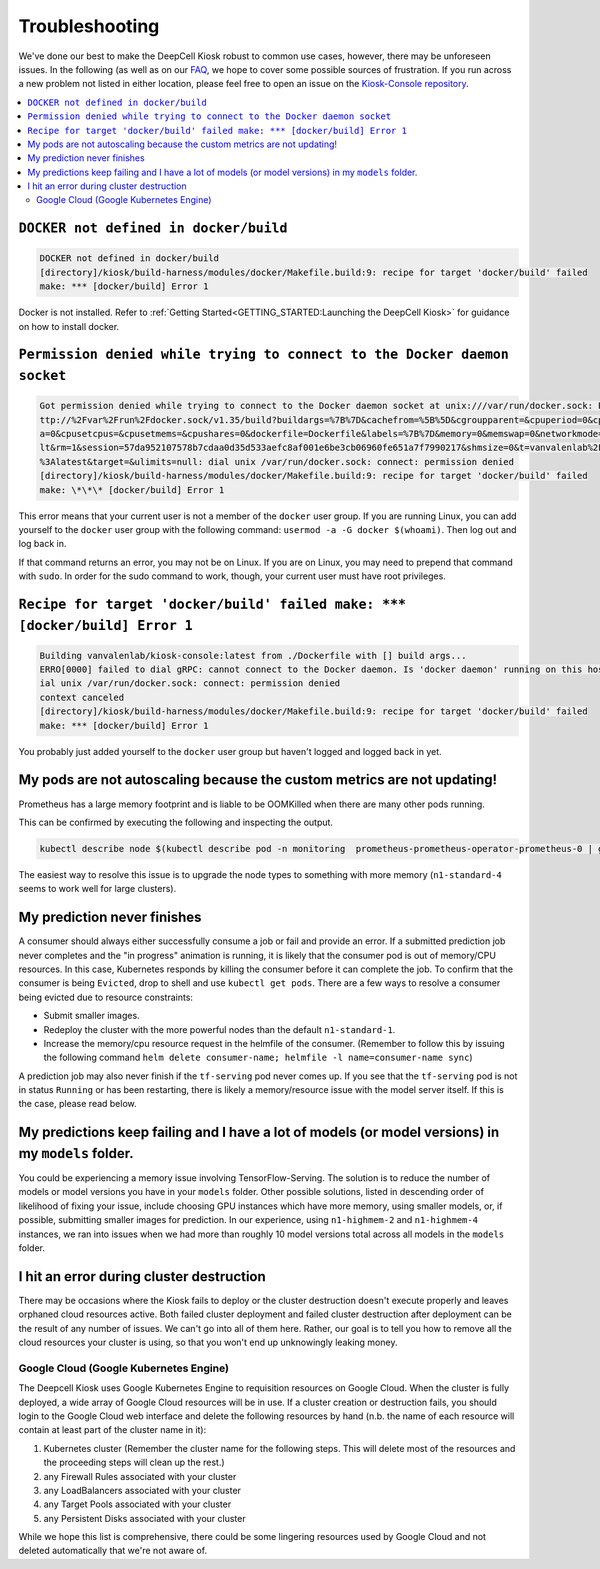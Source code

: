 .. _TROUBLESHOOTING:

Troubleshooting
===============

.. image:: https://img.shields.io/static/v1?label=RTD&logo=Read%20the%20Docs&message=Read%20the%20Docs&color=blue
    :alt: View on Read the Docs
    :target: https://deepcell-kiosk.readthedocs.io/en/master/TROUBLESHOOTING.html

We've done our best to make the DeepCell Kiosk robust to common use cases, however, there may be unforeseen issues. In the following (as well as on our `FAQ <http://www.deepcell.org/faq>`_, we hope to cover some possible sources of frustration. If you run across a new problem not listed in either location, please feel free to open an issue on the `Kiosk-Console repository <https://www.github.com/vanvalenlab/kiosk-console>`_.

.. contents:: :local:

``DOCKER not defined in docker/build``
--------------------------------------

.. code-block:: bash

    DOCKER not defined in docker/build
    [directory]/kiosk/build-harness/modules/docker/Makefile.build:9: recipe for target 'docker/build' failed
    make: *** [docker/build] Error 1

Docker is not installed. Refer to :ref:`Getting Started<GETTING_STARTED:Launching the DeepCell Kiosk>` for guidance on how to install docker.

``Permission denied while trying to connect to the Docker daemon socket``
-------------------------------------------------------------------------

.. code-block:: bash

    Got permission denied while trying to connect to the Docker daemon socket at unix:///var/run/docker.sock: Post h
    ttp://%2Fvar%2Frun%2Fdocker.sock/v1.35/build?buildargs=%7B%7D&cachefrom=%5B%5D&cgroupparent=&cpuperiod=0&cpuquot
    a=0&cpusetcpus=&cpusetmems=&cpushares=0&dockerfile=Dockerfile&labels=%7B%7D&memory=0&memswap=0&networkmode=defau
    lt&rm=1&session=57da952107578b7cdaa0d35d533aefc8af001e6be3cb06960fe651a7f7990217&shmsize=0&t=vanvalenlab%2Fkiosk
    %3Alatest&target=&ulimits=null: dial unix /var/run/docker.sock: connect: permission denied
    [directory]/kiosk/build-harness/modules/docker/Makefile.build:9: recipe for target 'docker/build' failed
    make: \*\*\* [docker/build] Error 1

This error means that your current user is not a member of the ``docker`` user group. If you are running Linux, you can add yourself to the ``docker`` user group with the following command: ``usermod -a -G docker $(whoami)``. Then log out and log back in.

If that command returns an error, you may not be on Linux. If you are on Linux, you may need to prepend that command with ``sudo``. In order for the sudo command to work, though, your current user must have root privileges.

``Recipe for target 'docker/build' failed make: *** [docker/build] Error 1``
----------------------------------------------------------------------------

.. code-block:: bash

    Building vanvalenlab/kiosk-console:latest from ./Dockerfile with [] build args...
    ERRO[0000] failed to dial gRPC: cannot connect to the Docker daemon. Is 'docker daemon' running on this host?: d
    ial unix /var/run/docker.sock: connect: permission denied
    context canceled
    [directory]/kiosk/build-harness/modules/docker/Makefile.build:9: recipe for target 'docker/build' failed
    make: *** [docker/build] Error 1

You probably just added yourself to the ``docker`` user group but haven't logged and logged back in yet.

My pods are not autoscaling because the custom metrics are not updating!
------------------------------------------------------------------------
Prometheus has a large memory footprint and is liable to be OOMKilled when there are many other pods running.

This can be confirmed by executing the following and inspecting the output.

.. code-block:: bash

    kubectl describe node $(kubectl describe pod -n monitoring  prometheus-prometheus-operator-prometheus-0 | grep Node: | awk '{print $2}' | cut -d '/' -f1)

The easiest way to resolve this issue is to upgrade the node types to something with more memory (``n1-standard-4`` seems to work well for large clusters).

My prediction never finishes
----------------------------
A consumer should always either successfully consume a job or fail and provide an error. If a submitted prediction job never completes and the "in progress" animation is running, it is likely that the consumer pod is out of memory/CPU resources. In this case, Kubernetes responds by killing the consumer before it can complete the job. To confirm that the consumer is being ``Evicted``, drop to shell and use ``kubectl get pods``. There are a few ways to resolve a consumer being evicted due to resource constraints:

* Submit smaller images.

* Redeploy the cluster with the more powerful nodes than the default ``n1-standard-1``.

* Increase the memory/cpu resource request in the helmfile of the consumer. (Remember to follow this by issuing the following command ``helm delete consumer-name; helmfile -l name=consumer-name sync``)

A prediction job may also never finish if the ``tf-serving`` pod never comes up. If you see that the ``tf-serving`` pod is not in status ``Running`` or has been restarting, there is likely a memory/resource issue with the model server itself. If this is the case, please read below.

My predictions keep failing and I have a lot of models (or model versions) in my ``models`` folder.
---------------------------------------------------------------------------------------------------

You could be experiencing a memory issue involving TensorFlow-Serving. The solution is to reduce the number of models or model versions you have in your ``models`` folder. Other possible solutions, listed in descending order of likelihood of fixing your issue, include choosing GPU instances which have more memory, using smaller models, or, if possible, submitting smaller images for prediction. In our experience, using ``n1-highmem-2`` and ``n1-highmem-4`` instances, we ran into issues when we had more than roughly 10 model versions total across all models in the ``models`` folder.

I hit an error during cluster destruction
-----------------------------------------

There may be occasions where the Kiosk fails to deploy or the cluster destruction doesn't execute properly and leaves orphaned cloud resources active. Both failed cluster deployment and failed cluster destruction after deployment can be the result of any number of issues. We can't go into all of them here. Rather, our goal is to tell you how to remove all the cloud resources your cluster is using, so that you won't end up unknowingly leaking money.

Google Cloud (Google Kubernetes Engine)
^^^^^^^^^^^^^^^^^^^^^^^^^^^^^^^^^^^^^^^

The Deepcell Kiosk uses Google Kubernetes Engine to requisition resources on Google Cloud. When the cluster is fully deployed, a wide array of Google Cloud resources will be in use. If a cluster creation or destruction fails, you should login to the Google Cloud web interface and delete the following resources by hand (n.b. the name of each resource will contain at least part of the cluster name in it):

1. Kubernetes cluster (Remember the cluster name for the following steps. This will delete most of the resources and the proceeding steps will clean up the rest.)
2. any Firewall Rules associated with your cluster
3. any LoadBalancers associated with your cluster
4. any Target Pools associated with your cluster
5. any Persistent Disks associated with your cluster

While we hope this list is comprehensive, there could be some lingering resources used by Google Cloud and not deleted automatically that we're not aware of.
